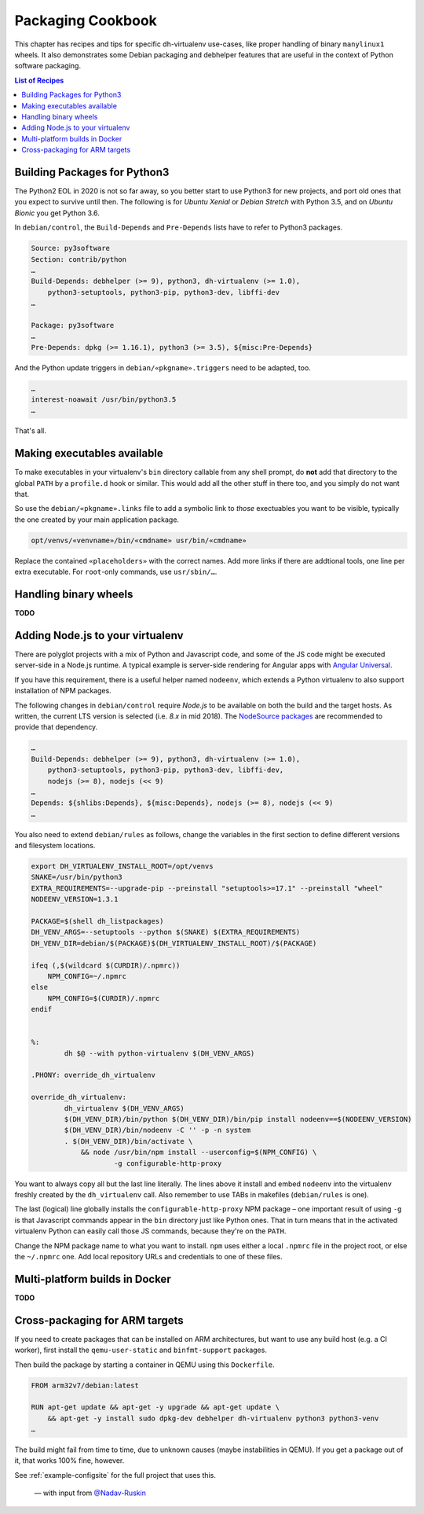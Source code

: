 ====================
 Packaging Cookbook
====================

This chapter has recipes and tips for specific dh-virtualenv use-cases,
like proper handling of binary ``manylinux1`` wheels.
It also demonstrates some Debian packaging and debhelper features
that are useful in the context of Python software packaging.

.. contents:: List of Recipes
    :local:


.. _py3-package:

Building Packages for Python3
=============================

The Python2 EOL in 2020 is not so far away, so you better start to use
Python3 for new projects, and port old ones that you expect to survive until then.
The following is for *Ubuntu Xenial* or *Debian Stretch* with Python 3.5,
and on *Ubuntu Bionic* you get Python 3.6.

In ``debian/control``, the ``Build-Depends`` and ``Pre-Depends`` lists
have to refer to Python3 packages.

..

.. code-block:: ini

    Source: py3software
    Section: contrib/python
    …
    Build-Depends: debhelper (>= 9), python3, dh-virtualenv (>= 1.0),
        python3-setuptools, python3-pip, python3-dev, libffi-dev
    …

    Package: py3software
    …
    Pre-Depends: dpkg (>= 1.16.1), python3 (>= 3.5), ${misc:Pre-Depends}

And the Python update triggers in ``debian/«pkgname».triggers`` need to be adapted, too.

.. code-block:: ini

    …
    interest-noawait /usr/bin/python3.5
    …

That's all.


.. _fhs-links:

Making executables available
============================

To make executables in your virtualenv's ``bin`` directory callable from any shell prompt,
do **not** add that directory to the global ``PATH`` by a ``profile.d`` hook or similar.
This would add all the other stuff in there too, and you simply do not want that.

So use the ``debian/«pkgname».links`` file to add a symbolic link to *those* exectuables
you want to be visible, typically the one created by your main application package.

.. code-block:: ini

    opt/venvs/«venvname»/bin/«cmdname» usr/bin/«cmdname»

Replace the contained ``«placeholders»`` with the correct names.
Add more links if there are addtional tools, one line per extra executable.
For ``root``-only commands, use ``usr/sbin/…``.


.. _manylinux1:

Handling binary wheels
======================

**TODO**


.. _node-env:

Adding Node.js to your virtualenv
=================================

There are polyglot projects with a mix of Python and Javascript code,
and some of the JS code might be executed server-side in a Node.js runtime.
A typical example is server-side rendering for Angular apps with `Angular Universal`_.

If you have this requirement, there is a useful helper named ``nodeenv``,
which extends a Python virtualenv to also support installation of NPM packages.

The following changes in ``debian/control`` require *Node.js* to be available on both
the build and the target hosts.
As written, the current LTS version is selected (i.e. `8.x` in mid 2018).
The `NodeSource packages`_ are recommended to provide that dependency.

.. code-block:: ini

    …
    Build-Depends: debhelper (>= 9), python3, dh-virtualenv (>= 1.0),
        python3-setuptools, python3-pip, python3-dev, libffi-dev,
        nodejs (>= 8), nodejs (<< 9)
    …
    Depends: ${shlibs:Depends}, ${misc:Depends}, nodejs (>= 8), nodejs (<< 9)
    …


You also need to extend ``debian/rules`` as follows,
change the variables in the first section to define different versions and filesystem locations.

.. code-block:: make

    export DH_VIRTUALENV_INSTALL_ROOT=/opt/venvs
    SNAKE=/usr/bin/python3
    EXTRA_REQUIREMENTS=--upgrade-pip --preinstall "setuptools>=17.1" --preinstall "wheel"
    NODEENV_VERSION=1.3.1

    PACKAGE=$(shell dh_listpackages)
    DH_VENV_ARGS=--setuptools --python $(SNAKE) $(EXTRA_REQUIREMENTS)
    DH_VENV_DIR=debian/$(PACKAGE)$(DH_VIRTUALENV_INSTALL_ROOT)/$(PACKAGE)

    ifeq (,$(wildcard $(CURDIR)/.npmrc))
        NPM_CONFIG=~/.npmrc
    else
        NPM_CONFIG=$(CURDIR)/.npmrc
    endif


    %:
            dh $@ --with python-virtualenv $(DH_VENV_ARGS)

    .PHONY: override_dh_virtualenv

    override_dh_virtualenv:
            dh_virtualenv $(DH_VENV_ARGS)
            $(DH_VENV_DIR)/bin/python $(DH_VENV_DIR)/bin/pip install nodeenv==$(NODEENV_VERSION)
            $(DH_VENV_DIR)/bin/nodeenv -C '' -p -n system
            . $(DH_VENV_DIR)/bin/activate \
                && node /usr/bin/npm install --userconfig=$(NPM_CONFIG) \
                        -g configurable-http-proxy

You want to always copy all but the last line literally.
The lines above it install and embed ``nodeenv`` into the virtualenv
freshly created by the ``dh_virtualenv`` call.
Also remember to use TABs in makefiles (``debian/rules`` is one).

The last (logical) line globally installs the ``configurable-http-proxy`` NPM package
– one important result of using ``-g`` is that Javascript commands appear
in the ``bin`` directory just like Python ones.
That in turn means that in the activated virtualenv Python can easily call those JS commands,
because they're on the ``PATH``.

Change the NPM package name to what you want to install.
``npm`` uses either a local ``.npmrc`` file in the project root,
or else the ``~/.npmrc`` one.
Add local repository URLs and credentials to one of these files.

.. _`NodeSource packages`: https://github.com/nodesource/distributions
.. _`Angular Universal`: https://universal.angular.io/


.. _docker-builds:

Multi-platform builds in Docker
===============================

**TODO**


.. _cross-package:

Cross-packaging for ARM targets
===============================

If you need to create packages that can be installed on ARM architectures,
but want to use any build host (e.g. a CI worker),
first install the ``qemu-user-static`` and ``binfmt-support`` packages.

Then build the package by starting a container in QEMU using this ``Dockerfile``.

.. code-block:: make

    FROM arm32v7/debian:latest

    RUN apt-get update && apt-get -y upgrade && apt-get update \
        && apt-get -y install sudo dpkg-dev debhelper dh-virtualenv python3 python3-venv
    …

The build might fail from time to time, due to unknown causes (maybe instabilities in QEMU).
If you get a package out of it, that works 100% fine, however.

See :ref:`example-configsite` for the full project that uses this.

.. epigraph::

   — with input from `@Nadav-Ruskin`_

.. _`@Nadav-Ruskin`: https://github.com/Nadav-Ruskin

